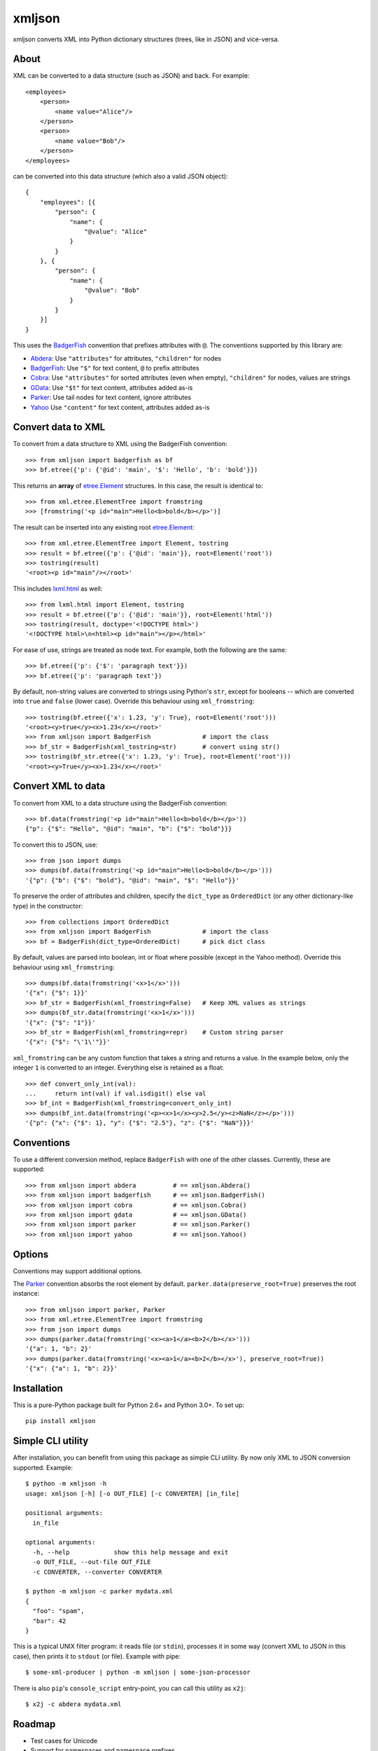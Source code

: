 ===============================
xmljson
===============================

.. image:: https://img.shields.io/travis/sanand0/xmljson.svg
        :target: https://travis-ci.org/sanand0/xmljson

.. image:: https://img.shields.io/pypi/v/xmljson.svg
        :target: https://pypi.python.org/pypi/xmljson


xmljson converts XML into Python dictionary structures (trees, like in JSON) and vice-versa.

About
-----

XML can be converted to a data structure (such as JSON) and back. For example::

    <employees>
        <person>
            <name value="Alice"/>
        </person>
        <person>
            <name value="Bob"/>
        </person>
    </employees>

can be converted into this data structure (which also a valid JSON object)::

    {
        "employees": [{
            "person": {
                "name": {
                    "@value": "Alice"
                }
            }
        }, {
            "person": {
                "name": {
                    "@value": "Bob"
                }
            }
        }]
    }

This uses the `BadgerFish`_ convention that prefixes attributes with ``@``.
The conventions supported by this library are:

* `Abdera`_: Use ``"attributes"`` for attributes, ``"children"`` for nodes
* `BadgerFish`_: Use ``"$"`` for text content, ``@`` to prefix attributes
* `Cobra`_: Use ``"attributes"`` for sorted attributes (even when empty), ``"children"`` for nodes, values are strings
* `GData`_: Use ``"$t"`` for text content, attributes added as-is
* `Parker`_: Use tail nodes for text content, ignore attributes
* `Yahoo`_ Use ``"content"`` for text content, attributes added as-is

.. _Abdera: http://wiki.open311.org/JSON_and_XML_Conversion/#the-abdera-convention
.. _BadgerFish: http://www.sklar.com/badgerfish/
.. _Cobra: http://wiki.open311.org/JSON_and_XML_Conversion/#the-cobra-convention
.. _GData: http://wiki.open311.org/JSON_and_XML_Conversion/#the-gdata-convention
.. _Parker: https://developer.mozilla.org/en-US/docs/JXON#The_Parker_Convention
.. _Yahoo: https://developer.yahoo.com/javascript/json.html#xml


Convert data to XML
-------------------

To convert from a data structure to XML using the BadgerFish convention::

    >>> from xmljson import badgerfish as bf
    >>> bf.etree({'p': {'@id': 'main', '$': 'Hello', 'b': 'bold'}})

This returns an **array** of `etree.Element`_ structures. In this case, the
result is identical to::

    >>> from xml.etree.ElementTree import fromstring
    >>> [fromstring('<p id="main">Hello<b>bold</b></p>')]

.. _etree.Element: http://effbot.org/zone/element-index.htm

The result can be inserted into any existing root `etree.Element`_::

    >>> from xml.etree.ElementTree import Element, tostring
    >>> result = bf.etree({'p': {'@id': 'main'}}, root=Element('root'))
    >>> tostring(result)
    '<root><p id="main"/></root>'

This includes `lxml.html <http://lxml.de/lxmlhtml.html>`_ as well::

    >>> from lxml.html import Element, tostring
    >>> result = bf.etree({'p': {'@id': 'main'}}, root=Element('html'))
    >>> tostring(result, doctype='<!DOCTYPE html>')
    '<!DOCTYPE html>\n<html><p id="main"></p></html>'

For ease of use, strings are treated as node text. For example, both the
following are the same::

    >>> bf.etree({'p': {'$': 'paragraph text'}})
    >>> bf.etree({'p': 'paragraph text'})

By default, non-string values are converted to strings using Python's ``str``,
except for booleans -- which are converted into ``true`` and ``false`` (lower
case). Override this behaviour using ``xml_fromstring``::

    >>> tostring(bf.etree({'x': 1.23, 'y': True}, root=Element('root')))
    '<root><y>true</y><x>1.23</x></root>'
    >>> from xmljson import BadgerFish              # import the class
    >>> bf_str = BadgerFish(xml_tostring=str)       # convert using str()
    >>> tostring(bf_str.etree({'x': 1.23, 'y': True}, root=Element('root')))
    '<root><y>True</y><x>1.23</x></root>'


Convert XML to data
-------------------

To convert from XML to a data structure using the BadgerFish convention::

    >>> bf.data(fromstring('<p id="main">Hello<b>bold</b></p>'))
    {"p": {"$": "Hello", "@id": "main", "b": {"$": "bold"}}}

To convert this to JSON, use::

    >>> from json import dumps
    >>> dumps(bf.data(fromstring('<p id="main">Hello<b>bold</b></p>')))
    '{"p": {"b": {"$": "bold"}, "@id": "main", "$": "Hello"}}'

To preserve the order of attributes and children, specify the ``dict_type`` as
``OrderedDict`` (or any other dictionary-like type) in the constructor::

    >>> from collections import OrderedDict
    >>> from xmljson import BadgerFish              # import the class
    >>> bf = BadgerFish(dict_type=OrderedDict)      # pick dict class

By default, values are parsed into boolean, int or float where possible (except
in the Yahoo method). Override this behaviour using ``xml_fromstring``::

    >>> dumps(bf.data(fromstring('<x>1</x>')))
    '{"x": {"$": 1}}'
    >>> bf_str = BadgerFish(xml_fromstring=False)   # Keep XML values as strings
    >>> dumps(bf_str.data(fromstring('<x>1</x>')))
    '{"x": {"$": "1"}}'
    >>> bf_str = BadgerFish(xml_fromstring=repr)    # Custom string parser
    '{"x": {"$": "\'1\'"}}'

``xml_fromstring`` can be any custom function that takes a string and returns a
value. In the example below, only the integer ``1`` is converted to an integer.
Everything else is retained as a float::

    >>> def convert_only_int(val):
    ...     return int(val) if val.isdigit() else val
    >>> bf_int = BadgerFish(xml_fromstring=convert_only_int)
    >>> dumps(bf_int.data(fromstring('<p><x>1</x><y>2.5</y><z>NaN</z></p>')))
    '{"p": {"x": {"$": 1}, "y": {"$": "2.5"}, "z": {"$": "NaN"}}}'


Conventions
-----------

To use a different conversion method, replace ``BadgerFish`` with one of the
other classes. Currently, these are supported::

    >>> from xmljson import abdera          # == xmljson.Abdera()
    >>> from xmljson import badgerfish      # == xmljson.BadgerFish()
    >>> from xmljson import cobra           # == xmljson.Cobra()
    >>> from xmljson import gdata           # == xmljson.GData()
    >>> from xmljson import parker          # == xmljson.Parker()
    >>> from xmljson import yahoo           # == xmljson.Yahoo()


Options
-------

Conventions may support additional options.

The `Parker`_ convention absorbs the root element by default.
``parker.data(preserve_root=True)`` preserves the root instance::

    >>> from xmljson import parker, Parker
    >>> from xml.etree.ElementTree import fromstring
    >>> from json import dumps
    >>> dumps(parker.data(fromstring('<x><a>1</a><b>2</b></x>')))
    '{"a": 1, "b": 2}'
    >>> dumps(parker.data(fromstring('<x><a>1</a><b>2</b></x>'), preserve_root=True))
    '{"x": {"a": 1, "b": 2}}'


Installation
------------

This is a pure-Python package built for Python 2.6+ and Python 3.0+. To set up::

    pip install xmljson


Simple CLI utility
------------------

After installation, you can benefit from using this package as simple CLI utility. By now only XML to JSON conversion supported. Example::

    $ python -m xmljson -h
    usage: xmljson [-h] [-o OUT_FILE] [-c CONVERTER] [in_file]

    positional arguments:
      in_file

    optional arguments:
      -h, --help            show this help message and exit
      -o OUT_FILE, --out-file OUT_FILE
      -c CONVERTER, --converter CONVERTER

    $ python -m xmljson -c parker mydata.xml
    {
      "foo": "spam",
      "bar": 42
    }

This is a typical UNIX filter program: it reads file (or ``stdin``), processes it in some way (convert XML to JSON in this case), then prints it to ``stdout`` (or file). Example with pipe::

    $ some-xml-producer | python -m xmljson | some-json-processor

There is also ``pip``'s ``console_script`` entry-point, you can call this utility as ``x2j``::

    $ x2j -c abdera mydata.xml

Roadmap
-------

* Test cases for Unicode
* Support for namespaces and namespace prefixes
* Support XML comments
